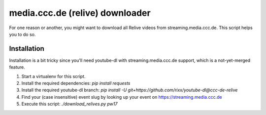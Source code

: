media.ccc.de (relive) downloader
--------------------------------

For one reason or another, you might want to download all Relive videos from
streaming.media.ccc.de. This script helps you to do so.

Installation
============

Installation is a bit tricky since you'll need youtube-dl with streaming.media.ccc.de
support, which is a not-yet-merged feature.

1. Start a virtualenv for this script.
2. Install the required dependencies: `pip install requests`
3. Install the required youtube-dl branch: `pip install -U git+https://github.com/rixx/youtube-dl@ccc-de-relive`
4. Find your (case insensitive) event slug by looking up your event on https://streaming.media.ccc.de
5. Execute this script: `./download_relives.py pw17`
